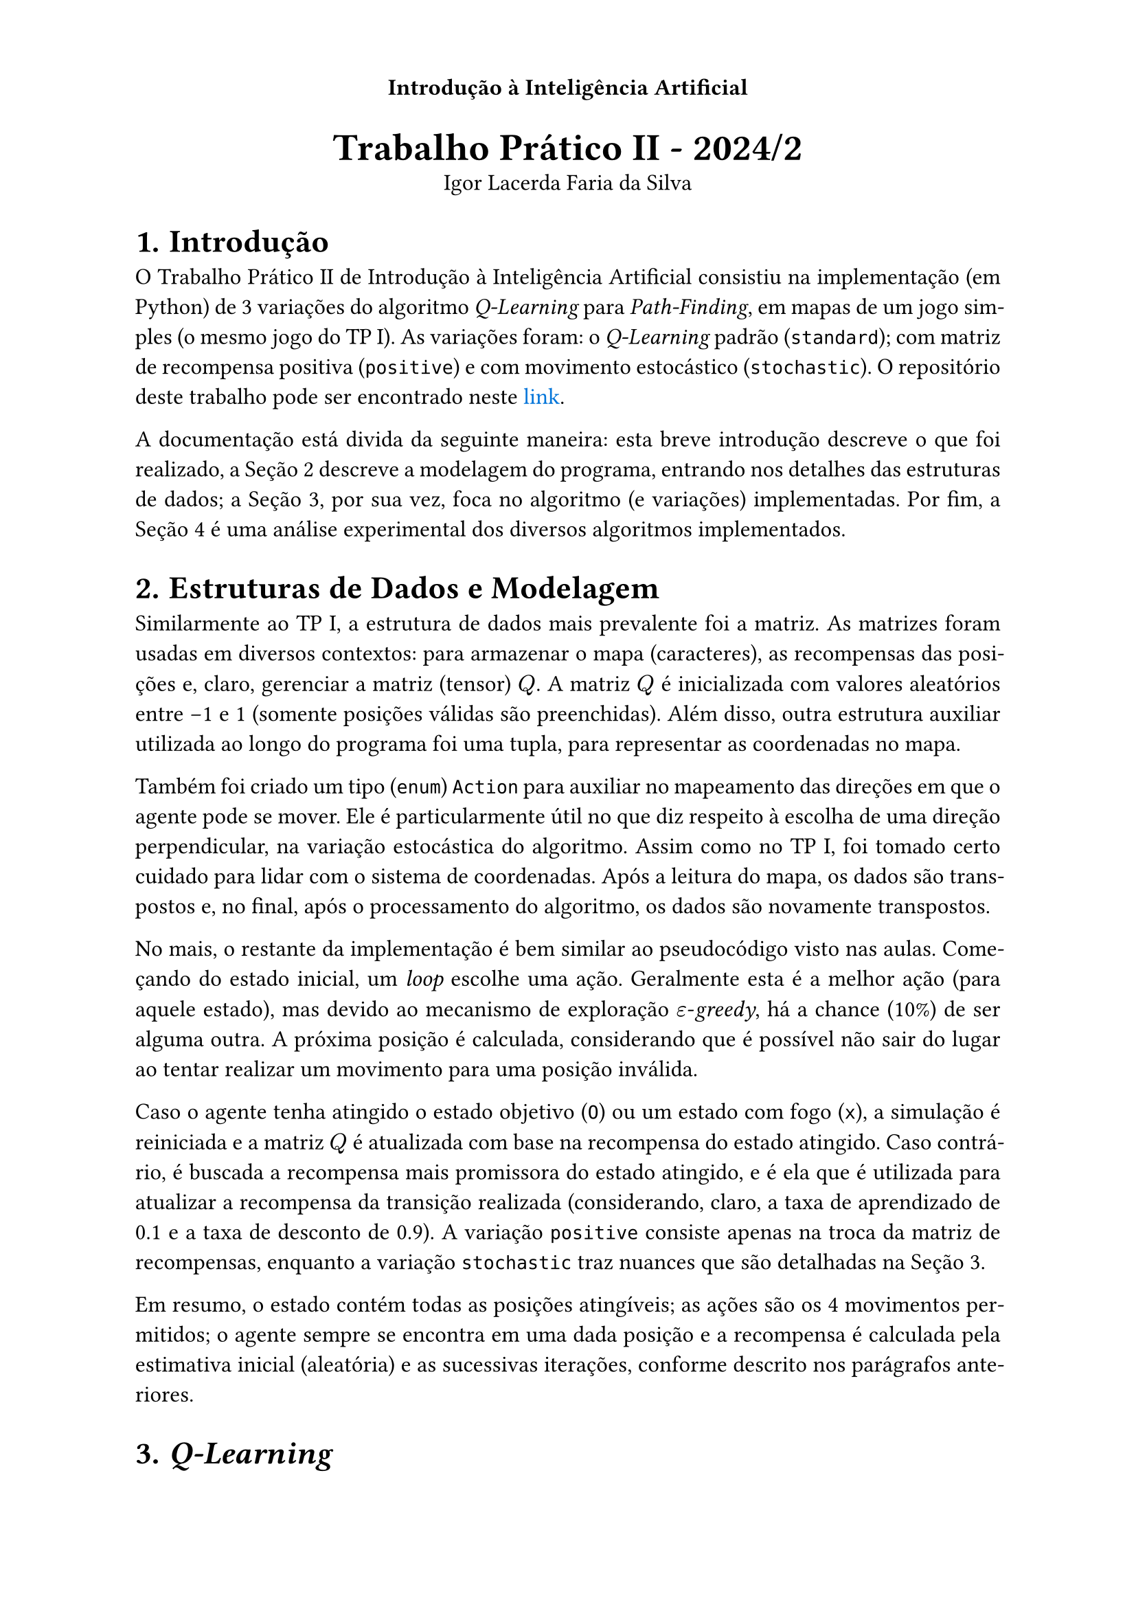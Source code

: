 
#set text(lang: "pt", 12pt)
#set heading(numbering: "1.")
#set par(justify: true)
#show link: set text(fill: blue)

// ------------- Header -------------
// Título no centro;
// Numeração das páginas alternada entre esquerda e direita.
#set page(
  header: context {
    align(center)[
      *Introdução à Inteligência Artificial*
      #context {
        let loc = here().page()
        if calc.even(loc) {
          align(left)[#counter(page).display("— 1 —")]
        } else if loc > 1 {
          align(right, counter(page).display("— 1 —"))
        }
      }
    ]
  },
)

#align(center)[
  #text(20pt)[*Trabalho Prático II - 2024/2*] \
  Igor Lacerda Faria da Silva
]

= Introdução

O Trabalho Prático II de Introdução à Inteligência Artificial consistiu na implementação (em Python) de 3 variações do algoritmo _Q-Learning_ para _Path-Finding_, em mapas de um jogo simples (o mesmo jogo do TP I). As variações foram: o _Q-Learning_ padrão (`standard`); com matriz de recompensa positiva (`positive`) e com movimento estocástico (`stochastic`). O repositório deste trabalho pode ser encontrado neste #link("https://github.com/igorlfs/tp2-iia")[link].

A documentação está divida da seguinte maneira: esta breve introdução descreve o que foi realizado, a @dsm descreve a modelagem do programa, entrando nos detalhes das estruturas de dados; a @ql, por sua vez, foca no algoritmo (e variações) implementadas. Por fim, a @anac é uma análise experimental dos diversos algoritmos implementados.

// • Apresentação das estruturas usadas e da modelagem dos componentes (estado, agente, ambiente, etc.).
= Estruturas de Dados e Modelagem <dsm>

Similarmente ao TP I, a estrutura de dados mais prevalente foi a matriz. As matrizes foram usadas em diversos contextos: para armazenar o mapa (caracteres), as recompensas das posições e, claro, gerenciar a matriz (tensor) $Q$. A matriz $Q$ é inicializada com valores aleatórios entre -1 e 1 (somente posições válidas são preenchidas). Além disso, outra estrutura auxiliar utilizada ao longo do programa foi uma tupla, para representar as coordenadas no mapa.

Também foi criado um tipo (`enum`) `Action` para auxiliar no mapeamento das direções em que o agente pode se mover. Ele é particularmente útil no que diz respeito à escolha de uma direção perpendicular, na variação estocástica do algoritmo. Assim como no TP I, foi tomado certo cuidado para lidar com o sistema de coordenadas. Após a leitura do mapa, os dados são transpostos e, no final, após o processamento do algoritmo, os dados são novamente transpostos.

No mais, o restante da implementação é bem similar ao pseudocódigo visto nas aulas. Começando do estado inicial, um _loop_ escolhe uma ação. Geralmente esta é a melhor ação (para aquele estado), mas devido ao mecanismo de exploração $epsilon$-_greedy_, há a chance (10%) de ser alguma outra. A próxima posição é calculada, considerando que é possível não sair do lugar ao tentar realizar um movimento para uma posição inválida.

Caso o agente tenha atingido o estado objetivo (`O`) ou um estado com fogo (`x`), a simulação é reiniciada e a matriz $Q$ é atualizada com base na recompensa do estado atingido. Caso contrário, é buscada a recompensa mais promissora do estado atingido, e é ela que é utilizada para atualizar a recompensa da transição realizada (considerando, claro, a taxa de aprendizado de 0.1 e a taxa de desconto de 0.9). A variação `positive` consiste apenas na troca da matriz de recompensas, enquanto a variação `stochastic` traz nuances que são detalhadas na @ql.

Em resumo, o estado contém todas as posições atingíveis; as ações são os 4 movimentos permitidos; o agente sempre se encontra em uma dada posição e a recompensa é calculada pela estimativa inicial (aleatória) e as sucessivas iterações, conforme descrito nos parágrafos anteriores.

// • Breve descrição do método utilizado e das eventuais modificações
= _Q-Learning_ <ql>

// • Análise comparando as políticas geradas pelo método original e suas modificações. Qual o efeito da mudança? A política se alterou? Porque?
= Análise Comparativa <anac>

